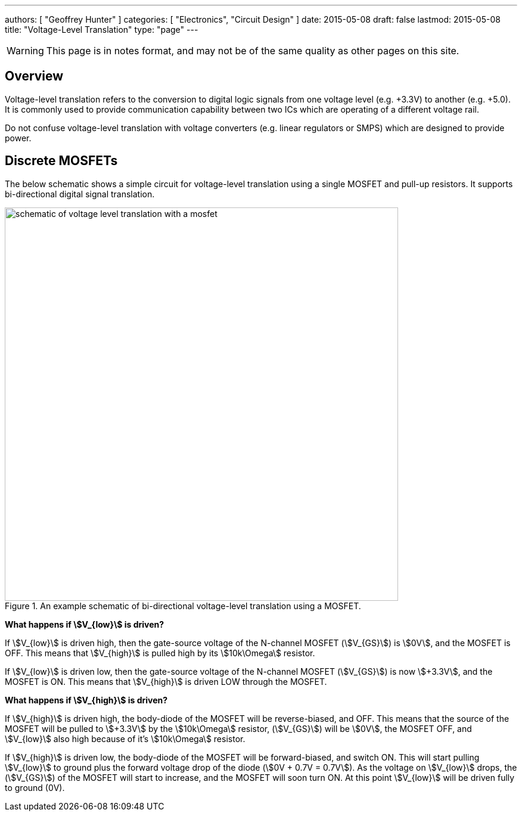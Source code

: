 ---
authors: [ "Geoffrey Hunter" ]
categories: [ "Electronics", "Circuit Design" ]
date: 2015-05-08
draft: false
lastmod: 2015-05-08
title: "Voltage-Level Translation"
type: "page"
---

WARNING: This page is in notes format, and may not be of the same quality as other pages on this site.

## Overview

Voltage-level translation refers to the conversion to digital logic signals from one voltage level (e.g. +3.3V) to another (e.g. +5.0). It is commonly used to provide communication capability between two ICs which are operating of a different voltage rail.

Do not confuse voltage-level translation with voltage converters (e.g. linear regulators or SMPS) which are designed to provide power.

## Discrete MOSFETs

The below schematic shows a simple circuit for voltage-level translation using a single MOSFET and pull-up resistors. It supports bi-directional digital signal translation.

.An example schematic of bi-directional voltage-level translation using a MOSFET.
image::schematic-of-voltage-level-translation-with-a-mosfet.png[width=660px]

**What happens if stem:[V_{low}] is driven?**

If stem:[V_{low}] is driven high, then the gate-source voltage of the N-channel MOSFET (stem:[V_{GS}]) is stem:[0V], and the MOSFET is OFF. This means that stem:[V_{high}] is pulled high by its stem:[10k\Omega] resistor.

If stem:[V_{low}] is driven low, then the gate-source voltage of the N-channel MOSFET (stem:[V_{GS}]) is now stem:[+3.3V], and the MOSFET is ON. This means that stem:[V_{high}] is driven LOW through the MOSFET.

**What happens if stem:[V_{high}] is driven?**

If stem:[V_{high}] is driven high, the body-diode of the MOSFET will be reverse-biased, and OFF. This means that the source of the MOSFET will be pulled to stem:[+3.3V] by the stem:[10k\Omega] resistor, (stem:[V_{GS}]) will be stem:[0V], the MOSFET OFF, and stem:[V_{low}] also high because of it's stem:[10k\Omega] resistor.

If stem:[V_{high}] is driven low, the body-diode of the MOSFET will be forward-biased, and switch ON. This will start pulling stem:[V_{low}] to ground plus the forward voltage drop of the diode (stem:[0V + 0.7V = 0.7V]). As the voltage on stem:[V_{low}] drops, the (stem:[V_{GS}]) of the MOSFET will start to increase, and the MOSFET will soon turn ON. At this point stem:[V_{low}] will be driven fully to ground (0V).
